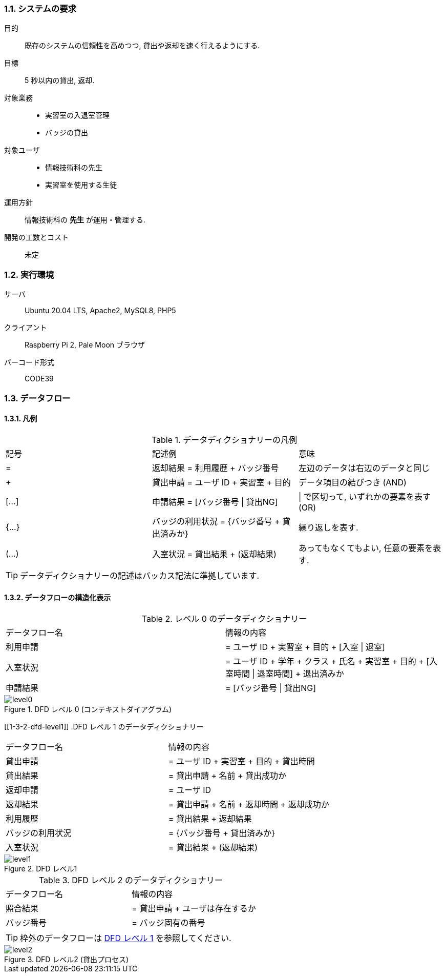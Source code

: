 //
// 2021.12.24, Maqrona
//

=== 1.1. システムの要求

目的:: 既存のシステムの信頼性を高めつつ, 貸出や返却を速く行えるようにする.

目標:: 5 秒以内の貸出, 返却.

対象業務::
    * 実習室の入退室管理
    * バッジの貸出

対象ユーザ::
    * 情報技術科の先生
    * 実習室を使用する生徒

運用方針:: 情報技術科の *先生* が運用・管理する.

開発の工数とコスト:: 未定

=== 1.2. 実行環境

サーバ:: Ubuntu 20.04 LTS, Apache2, MySQL8, PHP5

クライアント:: Raspberry Pi 2, Pale Moon ブラウザ

バーコード形式:: CODE39

=== 1.3. データフロー

==== 1.3.1. 凡例

.データディクショナリーの凡例

|===

| 記号 | 記述例 | 意味

| =
| 返却結果 = 利用履歴 + バッジ番号
| 左辺のデータは右辺のデータと同じ

| +
| 貸出申請 = ユーザ ID + 実習室 + 目的
| データ項目の結びつき (AND)

| [...]
| 申請結果 = [バッジ番号 \| 貸出NG]
| \| で区切って, いずれかの要素を表す (OR)

| {...}
| バッジの利用状況 = {バッジ番号 + 貸出済みか}
| 繰り返しを表す.

| (...)
| 入室状況 = 貸出結果 + (返却結果)
| あってもなくてもよい, 任意の要素を表す.

|===

TIP: データディクショナリーの記述はバッカス記法に準拠しています.

==== 1.3.2. データフローの構造化表示

.レベル 0 のデータディクショナリー
|===

| データフロー名 | 情報の内容

| 利用申請
| = ユーザ ID + 実習室 + 目的 + [入室 \| 退室]

| 入室状況
| = ユーザ ID + 学年 + クラス + 氏名 + 実習室 + 目的 + [入室時間 \| 退室時間] + 退出済みか

| 申請結果
| = [バッジ番号 \| 貸出NG]

|===

.DFD レベル 0 (コンテキストダイアグラム)
image::img/system_dfd/level0.png[]

[[1-3-2-dfd-level1]]
.DFD レベル 1 のデータディクショナリー
|===

| データフロー名 | 情報の内容

| 貸出申請
| = ユーザ ID + 実習室 + 目的 + 貸出時間

| 貸出結果
| = 貸出申請 + 名前 + 貸出成功か

| 返却申請
| = ユーザ ID

| 返却結果
| = 貸出申請 + 名前 + 返却時間 + 返却成功か

| 利用履歴
| = 貸出結果 + 返却結果

| バッジの利用状況
| = {バッジ番号 + 貸出済みか}

| 入室状況
| = 貸出結果 + (返却結果)

|===

.DFD レベル1
image::img/system_dfd/level1.png[]

.DFD レベル 2 のデータディクショナリー
|===

| データフロー名 | 情報の内容

| 照合結果
| = 貸出申請 + ユーザは存在するか

| バッジ番号
| = バッジ固有の番号

|===

TIP: 枠外のデータフローは <<1-3-2-dfd-level1, DFD レベル 1>> を参照してください.

.DFD レベル2 (貸出プロセス)
image::img/system_dfd/level2.png[]